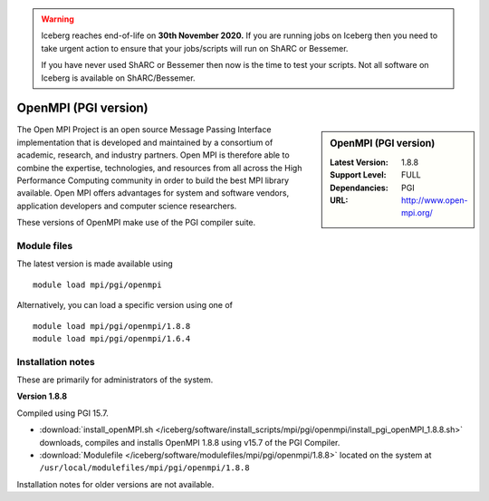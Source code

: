 .. Warning:: 
    Iceberg reaches end-of-life on **30th November 2020.**
    If you are running jobs on Iceberg then you need to take urgent action to ensure that your jobs/scripts will run on ShARC or Bessemer. 
 
    If you have never used ShARC or Bessemer then now is the time to test your scripts.
    Not all software on Iceberg is available on ShARC/Bessemer. 

OpenMPI (PGI version)
=====================

.. sidebar:: OpenMPI (PGI version)

   :Latest Version: 1.8.8
   :Support Level: FULL
   :Dependancies: PGI
   :URL: http://www.open-mpi.org/

The Open MPI Project is an open source Message Passing Interface implementation that is developed and maintained by a consortium of academic, research, and industry partners. Open MPI is therefore able to combine the expertise, technologies, and resources from all across the High Performance Computing community in order to build the best MPI library available. Open MPI offers advantages for system and software vendors, application developers and computer science researchers.

These versions of OpenMPI make use of the PGI compiler suite.

Module files
------------
The latest version is made available using ::

   module load mpi/pgi/openmpi

Alternatively, you can load a specific version using one of ::

   module load mpi/pgi/openmpi/1.8.8
   module load mpi/pgi/openmpi/1.6.4

Installation notes
------------------
These are primarily for administrators of the system.

**Version 1.8.8**

Compiled using PGI 15.7.

* :download:`install_openMPI.sh </iceberg/software/install_scripts/mpi/pgi/openmpi/install_pgi_openMPI_1.8.8.sh>` downloads, compiles and installs OpenMPI 1.8.8 using v15.7 of the PGI Compiler.
* :download:`Modulefile </iceberg/software/modulefiles/mpi/pgi/openmpi/1.8.8>` located on the system at ``/usr/local/modulefiles/mpi/pgi/openmpi/1.8.8``

Installation notes for older versions are not available.
